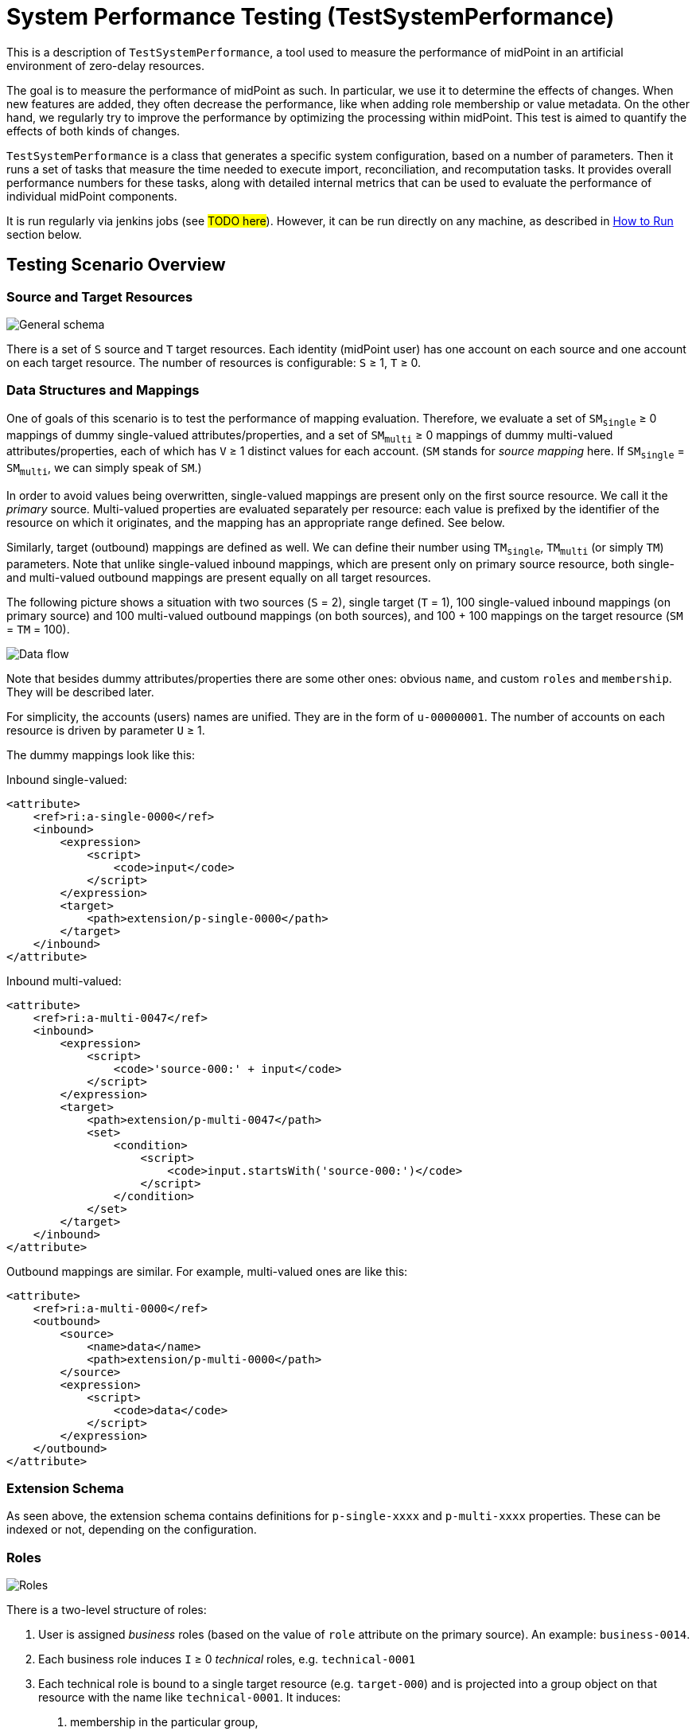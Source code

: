 = System Performance Testing (TestSystemPerformance)
:page-toc: top

This is a description of `TestSystemPerformance`, a tool used to measure the performance of midPoint in an artificial environment of zero-delay resources.

The goal is to measure the performance of midPoint as such.
In particular, we use it to determine the effects of changes.
When new features are added, they often decrease the performance, like when adding role membership or value metadata.
On the other hand, we regularly try to improve the performance by optimizing the processing within midPoint.
This test is aimed to quantify the effects of both kinds of changes.

`TestSystemPerformance` is a class that generates a specific system configuration, based on a number of parameters.
Then it runs a set of tasks that measure the time needed to execute import, reconciliation, and recomputation tasks.
It provides overall performance numbers for these tasks, along with detailed internal metrics that can be used to evaluate the performance of individual midPoint components.

It is run regularly via jenkins jobs (see #TODO here#).
However, it can be run directly on any machine, as described in xref:#_how_to_run[How to Run] section below.

== Testing Scenario Overview

=== Source and Target Resources

image::general.png["General schema"]

There is a set of `S` source and `T` target resources. Each identity (midPoint user) has one account
on each source and one account on each target resource. The number of resources is configurable:
`S` ≥ 1, `T` ≥ 0.

=== Data Structures and Mappings

One of goals of this scenario is to test the performance of mapping evaluation. Therefore, we evaluate
a set of `SM~single~` ≥ 0 mappings of dummy single-valued attributes/properties, and a set of `SM~multi~` ≥ 0
mappings of dummy multi-valued attributes/properties, each of which has `V` ≥ 1 distinct values for each account.
(`SM` stands for _source mapping_ here. If `SM~single~` = `SM~multi~`, we can simply speak of `SM`.)

In order to avoid values being overwritten, single-valued mappings are present only on the first source resource.
We call it the _primary_ source. Multi-valued properties are evaluated separately per resource: each value is prefixed
by the identifier of the resource on which it originates, and the mapping has an appropriate range defined. See below.

Similarly, target (outbound) mappings are defined as well. We can define their number using `TM~single~`, `TM~multi~`
(or simply `TM`) parameters. Note that unlike single-valued inbound mappings, which are present only on
primary source resource, both single- and multi-valued outbound mappings are present equally on all
target resources.

The following picture shows a situation with two sources (`S` = 2), single target (`T` = 1), 100 single-valued
inbound mappings (on primary source) and 100 multi-valued outbound mappings (on both sources), and 100 + 100
mappings on the target resource (`SM` = `TM` = 100).

image::data-flow.png["Data flow"]

Note that besides dummy attributes/properties there are some other ones: obvious `name`, and custom
`roles` and `membership`. They will be described later.

For simplicity, the accounts (users) names are unified. They are in the form of `u-00000001`.
The number of accounts on each resource is driven by parameter `U` ≥ 1.

The dummy mappings look like this:

Inbound single-valued:
// [source,xml]
----
<attribute>
    <ref>ri:a-single-0000</ref>
    <inbound>
        <expression>
            <script>
                <code>input</code>
            </script>
        </expression>
        <target>
            <path>extension/p-single-0000</path>
        </target>
    </inbound>
</attribute>
----

Inbound multi-valued:
// [source,xml]
----
<attribute>
    <ref>ri:a-multi-0047</ref>
    <inbound>
        <expression>
            <script>
                <code>'source-000:' + input</code>
            </script>
        </expression>
        <target>
            <path>extension/p-multi-0047</path>
            <set>
                <condition>
                    <script>
                        <code>input.startsWith('source-000:')</code>
                    </script>
                </condition>
            </set>
        </target>
    </inbound>
</attribute>
----

Outbound mappings are similar. For example, multi-valued ones are like this:

// [source,xml]
----
<attribute>
    <ref>ri:a-multi-0000</ref>
    <outbound>
        <source>
            <name>data</name>
            <path>extension/p-multi-0000</path>
        </source>
        <expression>
            <script>
                <code>data</code>
            </script>
        </expression>
    </outbound>
</attribute>
----

=== Extension Schema

As seen above, the extension schema contains definitions for `p-single-xxxx` and `p-multi-xxxx` properties.
These can be indexed or not, depending on the configuration.

=== Roles

image::roles.png["Roles"]

There is a two-level structure of roles:

1. User is assigned _business_ roles (based on the value of `role` attribute on the primary source).
An example: `business-0014`.
2. Each business role induces `I` ≥ 0 _technical_ roles, e.g. `technical-0001`
3. Each technical role is bound to a single target resource (e.g. `target-000`) and is
projected into a group object on that resource with the name like `technical-0001`. It induces:

a. membership in the particular group,
b. a record in the `membership` attribute, containing the name of both business and technical role,
e.g. `business-0014-technical-0001`.

The number of user assignments is driven by parameter `A` ≥ 0.
(Actually, both `I` and `A` can be also numeric intervals, to provide some randomness in the scenario.
Then we can speak of `A~min~`, `A~max~`, `I~min~`, and `I~max~`.)

The technical role looks like this:

// [source,xml]
----
<role oid="022c720a-3e94-409a-80f3-808d17f2d49a"
      xmlns="http://midpoint.evolveum.com/xml/ns/public/common/common-3"
      xmlns:ri="http://midpoint.evolveum.com/xml/ns/public/resource/instance-3">

<name>technical-0000</name>
    <assignment>
        <construction>
            <resourceRef oid="f8574dcf-4541-46cb-97cb-9e0c9cdb8f99" /> <!-- target-000 -->
            <kind>entitlement</kind>
            <intent>group</intent>
        </construction>
    </assignment>

    <identifier>g-0000</identifier>

    <inducement>
        <construction>
            <resourceRef oid="f8574dcf-4541-46cb-97cb-9e0c9cdb8f99" /> <!-- target-000 -->
            <attribute>
                <ref>ri:membership</ref>
                <outbound>
                    <expression>
                        <script>
                            <code>
                                // assuming user -> business -> technical role assignment path
                                assignmentPath[0].target.name + '-' + assignmentPath[1].target.name
                            </code>
                        </script>
                    </expression>
                </outbound>
            </attribute>
            <association>
                <ref>ri:group</ref>
                <outbound>
                    <expression>
                        <associationFromLink>
                            <projectionDiscriminator>
                                <kind>entitlement</kind>
                                <intent>group</intent>
                            </projectionDiscriminator>
                        </associationFromLink>
                    </expression>
                </outbound>
            </association>
        </construction>
    </inducement>
</role>
----

=== Scenario Execution (Tasks)

The scenario runs in four stages:

[%autowidth]
[%header]
|===
| Number | Name | Description
| 1
| Initial import
| Initial import of accounts from sources, starting from the primary one.

| 2
| No-op imports
| Repeated imports of accounts from sources. They are called "no-op" because nothing changes
on sources, so there should be no changes in repository nor on targets (except for e.g. some metadata).

| 3
| Source reconciliation
| Reconciliation of each source resource in turn. Again, without any changes on sources.

| 4
| User recomputation
| Recomputation of all imported users. Still with no changes.
|===

The execution of stages 2-4 is there to model situations when there are large reconciliation/recomputation
tasks scheduled to ensure the eventual consistency of the system. In the future we might add some changes
on sources to check the performance also in this case.

== Technical Scenario Parameters

The conceptual parameters like `S`, `T`, `SM`, `TM`, `U`, `A` (and others) are driven
by Java system properties described here.

=== Sources and Inbound Mappings

Sources are defined using the following system properties:

[%autowidth]
[%header]
|===
| Property | Description | Symbolic name | Default value
| `sources.resources`
| Number of source resources.
| `S`
| 1

| `sources.accounts`
| Number of accounts on each resource. (This corresponds to the number of imported midPoint users.)
| `U`
| 10

| `sources.single-mappings`
| Number of inbound mappings for single-valued dummy attributes -> properties.
| `SM~single~`
| 1

| `sources.multi-mappings`
| Number of inbound mappings for multi-valued dummy attributes -> properties.
| `SM~multi~`
| 1

| `sources.multi-attr-values`
| Number of values for each multi-valued dummy attribute.
| `V`
| 5
|===

=== Targets and Outbound Mappings

Targets are defined using the following system properties:

[%autowidth]
[%header]
|===
| Property | Description | Symbolic name | Default value
| `targets.resources`
| Number of target resources.
| `T`
| 0

| `targets.single-mappings`
| Number of outbound mappings for single-valued dummy properties -> attributes.
| `TM~single~`
| 0

| `targets.multi-mappings`
| Number of outbound mappings for multi-valued dummy properties -> attributes.
| `TM~multi~`
| 0
|===

=== Roles

Roles and their assignments are defined using the following system properties:

[%autowidth]
[%header]
|===
| Property | Description | Symbolic name | Default value

| `roles.business.count`
| Number of generated business roles.
|
| 2

| `roles.technical.count`
| Number of generated technical roles.
|
| 2

| `roles.assignments.count`
| Fixed number of business role assignments per user.
If specified, then `A~min~` = `A~max~` = `A`.
| `A`
|

| `roles.assignments.min`
| Minimal number of business role assignments per user.
| `A~min~`
| 1

| `roles.assignments.max`
| Maximal number of business role assignments per user.
| `A~max~`
| `A~min~`

| `roles.inducements.count`
| Fixed number of business -> technical role inducements per business role.
If specified, then `I~min~` = `I~max~` = `I`.
| `I`
|

| `roles.inducements.min`
| Minimal number of inducements per business role.
| `I~min~`
| 1

| `roles.inducements.max`
| Maximal  number of inducements per business role.
| `I~max~`
| `I~min~`

|===

=== Extension Schema

The extension schema is a basic prerequisite for the testing scenario to work, because extension properties
used by mappings are defined in it. The schema itself is governed by the following Java properties:

[%autowidth]
|===
| Property | Description | Default value

| `schema.single-valued-properties`
| Number of single valued properties, i.e. `p-single-xxxx` in the schema.
Please make sure the number is high enough to cover the needs of inbound/outbound mappings.
| 100

| `schema.multi-valued-properties`
| Number of multi valued properties, i.e. `p-multi-xxxx` in the schema.
Please make sure the number is high enough to cover the needs of inbound/outbound mappings.
| 10

| `schema.indexed-percentage`
| Percentage of properties that should be indexed. Use an integer value between 0 and 100.
E.g. if 25, then properties 0003, 0007, 0011, 0015, etc are indexed, while the others are not.
If 50, then properties 0001, 0003, 0005, 0007, etc are indexed.
| 0

|===

=== Tasks

Tasks are driven by the following Java properties:

[%autowidth]
|===
| Property | Description | Default value

| `import.threads`
| Number of worker threads for the import tasks.
| 0 (i.e. single-threaded execution)

| `import.no-op-runs`
| Number of "no-op" runs of each of the import tasks.
| 1

| `reconciliation.threads`
| Number of worker threads for the source reconciliation tasks.
| 0 (i.e. single-threaded execution)

| `reconciliation.runs`
| Number of runs of each of the reconciliation tasks.
| 1

| `recomputation.threads`
| Number of worker threads for the recomputation task.
| 0 (i.e. single-threaded execution)

| `taskTimeout` footnote:[Will be changed to `tasks.timeout` soon.]

| Timeout for individual tasks (in milliseconds)
| 1800000 (i.e. 30 minutes)
|===

NOTE: Currently, it looks like the number of threads should be slightly less than the number
of logical or virtual CPUs. However, this depends. Generally, one should try to find the number
such that the throughput is maximized.

NOTE: Multi-node tasks are not supported yet by this scenario.

=== Other Properties

[%autowidth]
[%header]
|===
| Property | Meaning | Default value
| `label` | Custom label to be used for the scenario.
| Computed string in the form of (e.g.) `1s-50m-0t-0m-0a`, reflecting `S`, `SM`, `T`, `TM`, and `A`, respectively.
Special variants are present for `SM~single~` ≠ `SM~multi~` and `TM~single~` ≠ `TM~multi~`.
|===

=== Other Aspects

In the future we plan to other features, like template mappings, policy rules,
organizational structure, and so on.

[#_how_to_run]
== How to Run

The midPoint code has to be compiled (once) and then the test can be run repeatedly, with the same
or different parameters.

Compilation looks like this:

// [source,bash]
----
mvn clean install -DskipTests -pl :story -am
----

And the execution then looks like this:

// [source,bash]
----
#
# Single source, increasing number of mappings: 1, 10, 50, 100, 200 (both single and multi)
# Number of accounts is decreasing from 2000 to 500.
#
mvn clean integration-test -pl :story -o -Pextratest -Dit.test=TestSystemPerformance -Dconfig=/.../postgresql.properties \
 -Dsources.accounts=2000 -Dsources.resources=1 -Dsources.single-mappings=1 -Dsources.multi-mappings=1 -Dsources.multi-attr-values=5 \
 -Dtargets.resources=0 \
 -Droles.business.count=0 -Droles.technical.count=0 -Droles.assignments.count=0 -Droles.inducements.count=0 \
 -Dschema.single-valued-properties=10 -Dschema.multi-valued-properties=10 \
 -Dimport.threads=6 -Dreconciliation.runs=0 -Drecomputation.threads=6

mvn integration-test -pl :story -o -Pextratest -Dit.test=TestSystemPerformance -Dconfig=/.../postgresql.properties \
 -Dsources.accounts=2000 -Dsources.resources=1 -Dsources.single-mappings=10 -Dsources.multi-mappings=10 -Dsources.multi-attr-values=5 \
 -Dtargets.resources=0 \
 -Droles.business.count=0 -Droles.technical.count=0 -Droles.assignments.count=0 -Droles.inducements.count=0 \
 -Dschema.single-valued-properties=10 -Dschema.multi-valued-properties=10 \
 -Dimport.threads=6 -Dreconciliation.runs=0 -Drecomputation.threads=6

mvn integration-test -pl :story -o -Pextratest -Dit.test=TestSystemPerformance -Dconfig=/.../postgresql.properties \
 -Dsources.accounts=1000 -Dsources.resources=1 -Dsources.single-mappings=50 -Dsources.multi-mappings=50 -Dsources.multi-attr-values=5 \
 -Dtargets.resources=0 \
 -Droles.business.count=0 -Droles.technical.count=0 -Droles.assignments.count=0 -Droles.inducements.count=0 \
 -Dschema.single-valued-properties=50 -Dschema.multi-valued-properties=50 \
 -Dimport.threads=6 -Dreconciliation.runs=0 -Drecomputation.threads=6

mvn integration-test -pl :story -o -Pextratest -Dit.test=TestSystemPerformance -Dconfig=/.../postgresql.properties \
 -Dsources.accounts=1000 -Dsources.resources=1 -Dsources.single-mappings=100 -Dsources.multi-mappings=100 -Dsources.multi-attr-values=5 \
 -Dtargets.resources=0 \
 -Droles.business.count=0 -Droles.technical.count=0 -Droles.assignments.count=0 -Droles.inducements.count=0 \
 -Dschema.single-valued-properties=100 -Dschema.multi-valued-properties=100 \
 -Dimport.threads=6 -Dreconciliation.runs=0 -Drecomputation.threads=6

mvn integration-test -pl :story -o -Pextratest -Dit.test=TestSystemPerformance -Dconfig=/.../postgresql.properties \
 -Dsources.accounts=500 -Dsources.resources=1 -Dsources.single-mappings=200 -Dsources.multi-mappings=200 -Dsources.multi-attr-values=5 \
 -Dtargets.resources=0 \
 -Droles.business.count=0 -Droles.technical.count=0 -Droles.assignments.count=0 -Droles.inducements.count=0 \
 -Dschema.single-valued-properties=200 -Dschema.multi-valued-properties=200 \
 -Dimport.threads=6 -Dreconciliation.runs=0 -Drecomputation.threads=6

#
# Increasing number of sources (having 50 + 50 mappings): 5, 10, 20
# Number of accounts is decreasing from 1000 to 500.
#

mvn integration-test -pl :story -o -Pextratest -Dit.test=TestSystemPerformance -Dconfig=/.../postgresql.properties \
 -Dsources.accounts=1000 -Dsources.resources=5 -Dsources.single-mappings=50 -Dsources.multi-mappings=50 -Dsources.multi-attr-values=5 \
 -Dtargets.resources=0 \
 -Droles.business.count=0 -Droles.technical.count=0 -Droles.assignments.count=0 -Droles.inducements.count=0 \
 -Dschema.single-valued-properties=50 -Dschema.multi-valued-properties=50 \
 -Dimport.threads=6 -Dreconciliation.runs=0 -Drecomputation.threads=6

mvn integration-test -pl :story -o -Pextratest -Dit.test=TestSystemPerformance -Dconfig=/.../postgresql.properties \
 -Dsources.accounts=500 -Dsources.resources=10 -Dsources.single-mappings=50 -Dsources.multi-mappings=50 -Dsources.multi-attr-values=5 \
 -Dtargets.resources=0 \
 -Droles.business.count=0 -Droles.technical.count=0 -Droles.assignments.count=0 -Droles.inducements.count=0 \
 -Dschema.single-valued-properties=50 -Dschema.multi-valued-properties=50 \
 -Dimport.threads=6 -Dreconciliation.runs=0 -Drecomputation.threads=6

mvn integration-test -pl :story -o -Pextratest -Dit.test=TestSystemPerformance -Dconfig=/.../postgresql.properties \
 -Dsources.accounts=500 -Dsources.resources=20 -Dsources.single-mappings=50 -Dsources.multi-mappings=50 -Dsources.multi-attr-values=5 \
 -Dtargets.resources=0 \
 -Droles.business.count=0 -Droles.technical.count=0 -Droles.assignments.count=0 -Droles.inducements.count=0 \
 -Dschema.single-valued-properties=50 -Dschema.multi-valued-properties=50 \
 -Dimport.threads=6 -Dreconciliation.runs=0 -Drecomputation.threads=6

#
# Increasing number of targets (having 1 source, 50 + 50 mappings): 5, 10, 20
# Number of accounts is decreasing from 1000 to 500.
#

mvn integration-test -pl :story -o -Pextratest -Dit.test=TestSystemPerformance -Dconfig=/.../postgresql.properties \
 -Dsources.accounts=1000 -Dsources.resources=1 -Dsources.single-mappings=50 -Dsources.multi-mappings=50 -Dsources.multi-attr-values=5 \
 -Dtargets.resources=5 -Dtargets.single-mappings=50 -Dtargets.multi-mappings=50 \
 -Droles.business.count=0 -Droles.technical.count=0 -Droles.assignments.count=0 -Droles.inducements.count=0 \
 -Dschema.single-valued-properties=50 -Dschema.multi-valued-properties=50 \
 -Dimport.threads=6 -Dreconciliation.runs=0 -Drecomputation.threads=6

mvn integration-test -pl :story -o -Pextratest -Dit.test=TestSystemPerformance -Dconfig=/.../postgresql.properties \
 -Dsources.accounts=500 -Dsources.resources=1 -Dsources.single-mappings=50 -Dsources.multi-mappings=50 -Dsources.multi-attr-values=5 \
 -Dtargets.resources=10 -Dtargets.single-mappings=50 -Dtargets.multi-mappings=50 \
 -Droles.business.count=0 -Droles.technical.count=0 -Droles.assignments.count=0 -Droles.inducements.count=0 \
 -Dschema.single-valued-properties=50 -Dschema.multi-valued-properties=50 \
 -Dimport.threads=6 -Dreconciliation.runs=0 -Drecomputation.threads=6

mvn integration-test -pl :story -o -Pextratest -Dit.test=TestSystemPerformance -Dconfig=/.../postgresql.properties \
 -Dsources.accounts=500 -Dsources.resources=1 -Dsources.single-mappings=50 -Dsources.multi-mappings=50 -Dsources.multi-attr-values=5 \
 -Dtargets.resources=20 -Dtargets.single-mappings=50 -Dtargets.multi-mappings=50 \
 -Droles.business.count=0 -Droles.technical.count=0 -Droles.assignments.count=0 -Droles.inducements.count=0 \
 -Dschema.single-valued-properties=50 -Dschema.multi-valued-properties=50 \
 -Dimport.threads=6 -Dreconciliation.runs=0 -Drecomputation.threads=6

#
# Increasing number of assignments (having 1 source, 5 targets, 50 + 50 mappings; each BR has 2 TRs): 5, 10, 20, 100
# Number of accounts is decreasing from 1000 to 500.
#

mvn integration-test -pl :story -o -Pextratest -Dit.test=TestSystemPerformance -Dconfig=/.../postgresql.properties \
 -Dsources.accounts=1000 -Dsources.resources=1 -Dsources.single-mappings=50 -Dsources.multi-mappings=50 -Dsources.multi-attr-values=5 \
 -Dtargets.resources=5 -Dtargets.single-mappings=50 -Dtargets.multi-mappings=50 \
 -Droles.business.count=100 -Droles.technical.count=500 -Droles.assignments.count=5 -Droles.inducements.count=2 \
 -Dschema.single-valued-properties=50 -Dschema.multi-valued-properties=50 \
 -Dimport.threads=6 -Dreconciliation.runs=0 -Drecomputation.threads=6

mvn integration-test -pl :story -o -Pextratest -Dit.test=TestSystemPerformance -Dconfig=/.../postgresql.properties \
 -Dsources.accounts=500 -Dsources.resources=1 -Dsources.single-mappings=50 -Dsources.multi-mappings=50 -Dsources.multi-attr-values=5 \
 -Dtargets.resources=5 -Dtargets.single-mappings=50 -Dtargets.multi-mappings=50 \
 -Droles.business.count=100 -Droles.technical.count=500 -Droles.assignments.count=10 -Droles.inducements.count=2 \
 -Dschema.single-valued-properties=50 -Dschema.multi-valued-properties=50 \
 -Dimport.threads=6 -Dreconciliation.runs=0 -Drecomputation.threads=6

mvn integration-test -pl :story -o -Pextratest -Dit.test=TestSystemPerformance -Dconfig=/.../postgresql.properties \
 -Dsources.accounts=500 -Dsources.resources=1 -Dsources.single-mappings=50 -Dsources.multi-mappings=50 -Dsources.multi-attr-values=5 \
 -Dtargets.resources=5 -Dtargets.single-mappings=50 -Dtargets.multi-mappings=50 \
 -Droles.business.count=100 -Droles.technical.count=500 -Droles.assignments.count=20 -Droles.inducements.count=2 \
 -Dschema.single-valued-properties=50 -Dschema.multi-valued-properties=50 \
 -Dimport.threads=6 -Dreconciliation.runs=0 -Drecomputation.threads=6

mvn integration-test -pl :story -o -Pextratest -Dit.test=TestSystemPerformance -Dconfig=/.../postgresql.properties \
 -Dsources.accounts=500 -Dsources.resources=1 -Dsources.single-mappings=50 -Dsources.multi-mappings=50 -Dsources.multi-attr-values=5 \
 -Dtargets.resources=5 -Dtargets.single-mappings=50 -Dtargets.multi-mappings=50 \
 -Droles.business.count=100 -Droles.technical.count=500 -Droles.assignments.count=100 -Droles.inducements.count=2 \
 -Dschema.single-valued-properties=50 -Dschema.multi-valued-properties=50 \
 -Dimport.threads=6 -Dreconciliation.runs=0 -Drecomputation.threads=6

...
----

Note that the first command cleans the `target` directory in the `story` module. The other ones should not contain
`clean` maven goal, as to preserve the content.

The `-Dconfig=...` should point to a testing repository configuration.

The other `-Dx=y` flags define individual test parameters.

== Results

The test provides four files for each test run:

[%autowidth]
[%header]
|===
| File | Description
| `TIMESTAMP-summary.txt` | Summary information about the measured performance in a given run.
| `TIMESTAMP-progress.csv` | Snapshot of the task progress during the course of the execution.
It can be analyzed to see e.g. if there are any slowdowns as the repository is being filled in
with the data.
| `TIMESTAMP-report-xxx.txt` | Standard `TestMonitor`-based report to be automatically processed
by our analysis tools.
| `TIMESTAMP-details.txt` | Selected details (e.g. task statistics dumps) to be manually inspected,
if needed.
|===

Note that also `test.log` contains dumps of tasks during the course of tests executions, so this file
is worth keeping, if possible.
